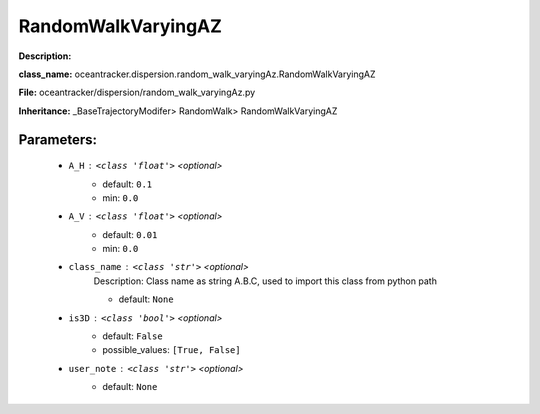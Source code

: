 ####################
RandomWalkVaryingAZ
####################

**Description:** 

**class_name:** oceantracker.dispersion.random_walk_varyingAz.RandomWalkVaryingAZ

**File:** oceantracker/dispersion/random_walk_varyingAz.py

**Inheritance:** _BaseTrajectoryModifer> RandomWalk> RandomWalkVaryingAZ


Parameters:
************

	* ``A_H`` :   ``<class 'float'>``   *<optional>*
		- default: ``0.1``
		- min: ``0.0``

	* ``A_V`` :   ``<class 'float'>``   *<optional>*
		- default: ``0.01``
		- min: ``0.0``

	* ``class_name`` :   ``<class 'str'>``   *<optional>*
		Description: Class name as string A.B.C, used to import this class from python path

		- default: ``None``

	* ``is3D`` :   ``<class 'bool'>``   *<optional>*
		- default: ``False``
		- possible_values: ``[True, False]``

	* ``user_note`` :   ``<class 'str'>``   *<optional>*
		- default: ``None``

